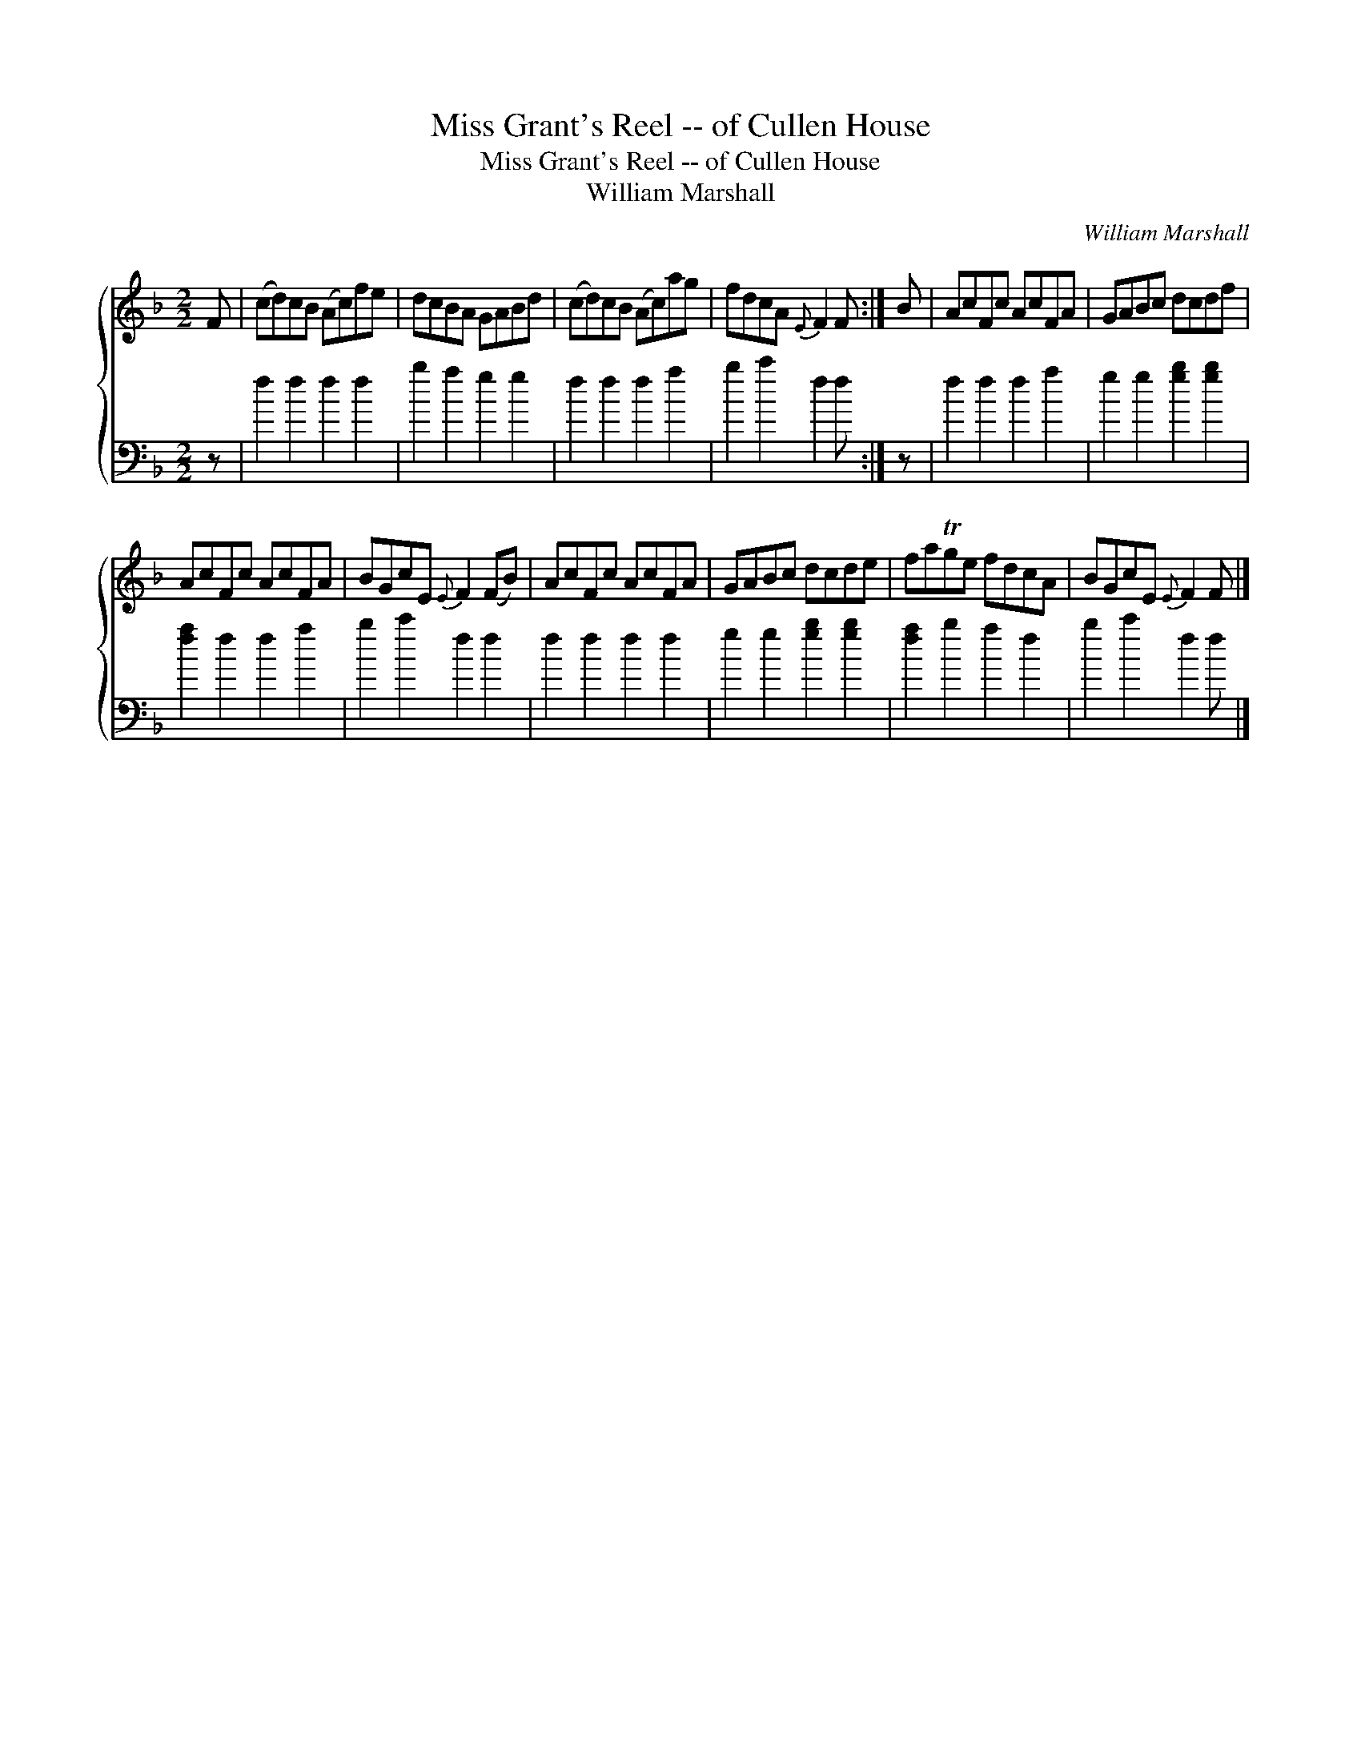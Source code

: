 X:1
T:Miss Grant's Reel -- of Cullen House
T:Miss Grant's Reel -- of Cullen House
T:William Marshall
C:William Marshall
%%score { 1 2 }
L:1/8
M:2/2
K:F
V:1 treble 
V:2 bass 
V:1
 F | (cd)cB (Ac)fe | dcBA GABd | (cd)cB (Ac)ag | fdcA{E} F2 F :| B | AcFc AcFA | GABc dcdf | %8
 AcFc AcFA | BGcE{E} F2 (FB) | AcFc AcFA | GABc dcde | faTge fdcA | BGcE{E} F2 F |] %14
V:2
 z | f2 f2 f2 f2 | b2 a2 g2 g2 | f2 f2 f2 a2 | b2 c'2 f2 f :| z | f2 f2 f2 a2 | g2 g2 [gb]2 [gb]2 | %8
 [fa]2 f2 f2 a2 | b2 c'2 f2 f2 | f2 f2 f2 f2 | g2 g2 [gb]2 [gb]2 | [fa]2 b2 a2 f2 | b2 c'2 f2 f |] %14

